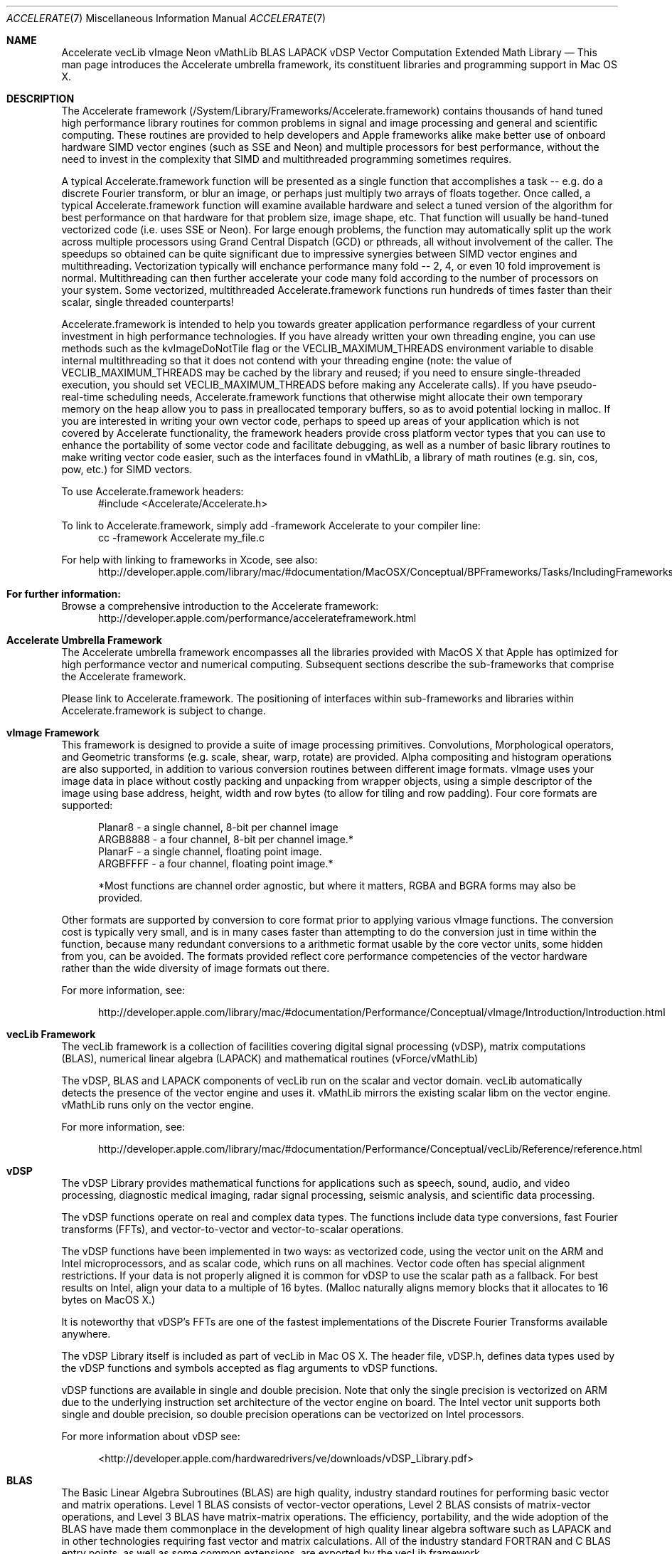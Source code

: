 .Dd May 1, 2007       \" DATE 
.Dt ACCELERATE 7          \" Program name and manual section number 
.Os MacOS X
.Sh NAME                 \" Section Header - required - don't modify 
.Nm Accelerate
.Nm vecLib
.Nm vImage
.Nm Neon 
.Nm vMathLib
.Nm BLAS
.Nm LAPACK
.Nm vDSP
.Nm Vector Computation
.Nm Extended Math Library
.\" The following lines are read in generating the apropos(man -k) database. Use only key
.\" words here as the database is built based on the words here and in the .ND line. 
.\" Use .Nm macro to designate other names for the documented program.
.Nd This man page introduces the Accelerate umbrella framework, its constituent libraries and programming support in Mac OS X. 
.Sh DESCRIPTION          \" Section Header - required - don't modify
The Accelerate framework (/System/Library/Frameworks/Accelerate.framework) contains thousands of hand tuned high performance 
library routines for common problems in signal and image processing and general and scientific computing.  These routines are provided 
to help developers and Apple frameworks alike make better use of onboard hardware SIMD vector engines (such as SSE and Neon)
and multiple processors for best performance, without the need to invest in the complexity that SIMD and multithreaded 
programming sometimes requires.  
.Pp
A typical Accelerate.framework function will be presented as a single function that accomplishes a task -- e.g. do a discrete Fourier transform, 
or blur an image, or perhaps just multiply two arrays of floats together. Once called, a typical Accelerate.framework function will examine 
available hardware and select a tuned version of the algorithm for best performance on that hardware for that problem size, image 
shape, etc.  That function will usually be hand-tuned vectorized code (i.e. uses SSE or Neon). For large enough problems, the function may automatically 
split up the work across multiple processors using Grand Central Dispatch (GCD) or pthreads, all without involvement of the caller. The speedups so obtained 
can be quite significant due to impressive synergies between SIMD vector engines and multithreading.  Vectorization typically will enchance performance many fold -- 2, 4, or even 10 fold
improvement is normal. Multithreading can then further accelerate your code many fold according to the number of processors on your system. Some vectorized,
multithreaded Accelerate.framework functions run hundreds of times faster than their scalar, single threaded counterparts!
.Pp
Accelerate.framework is intended to help you towards greater application performance regardless of your current investment in high performance technologies. 
If you have already written your own threading engine, you can use methods such as the kvImageDoNotTile flag or the VECLIB_MAXIMUM_THREADS environment 
variable to disable internal multithreading so that it does not contend with your threading engine (note: the value of VECLIB_MAXIMUM_THREADS may be cached
by the library and reused; if you need to ensure single-threaded execution, you should set VECLIB_MAXIMUM_THREADS before making any Accelerate calls).
If you have pseudo-real-time scheduling needs, Accelerate.framework functions that otherwise might allocate their own temporary memory on the heap allow
you to pass in preallocated temporary buffers, so as to avoid potential locking in malloc. If you are interested in writing your own vector code, perhaps to
speed up areas of your application which is not covered by Accelerate functionality, the framework headers provide cross platform vector types that you can
use to enhance the portability of some vector code and facilitate debugging, as well as a number of basic library routines to make writing vector code easier,
such as the interfaces found in vMathLib, a library of math routines (e.g. sin, cos, pow, etc.) for SIMD vectors. 
.Pp
To use Accelerate.framework headers: 
.br
.in +.5i
#include <Accelerate/Accelerate.h>
.in -.5i
.Pp 
To link to Accelerate.framework, simply add -framework Accelerate to your compiler line:
.br
.in +.5i
cc -framework Accelerate my_file.c
.in -.5i
.Pp
For help with linking to frameworks in Xcode, see also: 
.br
.in +.5i
http://developer.apple.com/library/mac/#documentation/MacOSX/Conceptual/BPFrameworks/Tasks/IncludingFrameworks.html
.in -.5i
.Sh For further information:
.Pp
Browse a comprehensive introduction to the Accelerate framework:   
.br
.in +.5i
http://developer.apple.com/performance/accelerateframework.html
.in -.5i
.Pp
.Sh Accelerate Umbrella Framework
The Accelerate umbrella framework encompasses all the libraries provided with
MacOS X that Apple has optimized for high performance vector and numerical computing. Subsequent sections describe the sub-frameworks that comprise the Accelerate framework. 
.Pp
Please link to Accelerate.framework. The positioning of interfaces within sub-frameworks and libraries within Accelerate.framework is subject to change. 
.Sh vImage Framework 
This framework is designed to provide a suite of image processing primitives. Convolutions, Morphological operators,
and Geometric transforms (e.g. scale, shear, warp, rotate) are provided. Alpha compositing and histogram operations are also
supported, in addition to various conversion routines between different image formats.  vImage uses your image data in place without costly packing and unpacking from 
wrapper objects, using a simple descriptor of the image using base address, height, width and row bytes (to allow for tiling and row padding). Four core formats are supported:
.Pp
.in +.5i
Planar8 - a single channel, 8-bit per channel image
.br
ARGB8888 - a four channel, 8-bit per channel image.* 
.br
PlanarF - a single channel, floating point image. 
.br
ARGBFFFF - a four channel, floating point image.* 
.Pp
*Most functions are channel order agnostic, but where it matters, RGBA and BGRA forms may also be provided.
.in -.5i
.Pp
Other formats are supported by conversion to core format prior to applying various vImage functions. The conversion cost is typically very small, and is in
many cases faster than attempting to do the conversion just in time within the function, because many redundant conversions  to a arithmetic format usable by 
the core vector units, some hidden from you, can be avoided.  The formats provided reflect core performance competencies of the vector hardware rather than 
the wide diversity of image formats out there.
.Pp
For more information, see:
.Pp
.in +.5i
 http://developer.apple.com/library/mac/#documentation/Performance/Conceptual/vImage/Introduction/Introduction.html
.in -.5i
.Sh vecLib Framework
The vecLib framework is a collection of facilities covering digital signal processing (vDSP), 
matrix computations (BLAS), numerical linear algebra (LAPACK) and mathematical routines (vForce/vMathLib)
.Pp
The vDSP, BLAS and LAPACK components of vecLib run on the scalar and vector domain.  
vecLib automatically detects the presence of the vector engine and uses it.  
vMathLib mirrors the existing scalar libm on the vector engine.  vMathLib runs only on the vector 
engine.
.Pp
For more information, see:
.Pp
.in +.5i
 http://developer.apple.com/library/mac/#documentation/Performance/Conceptual/vecLib/Reference/reference.html
.in -.5i
.Sh vDSP
The vDSP Library provides mathematical functions for applications such as speech, 
sound, audio, and video processing, diagnostic medical imaging, 
radar signal processing, seismic analysis, and scientific data processing.
.Pp
The vDSP functions operate on real and complex data types. The functions include 
data type conversions, fast Fourier transforms (FFTs), 
and vector-to-vector and vector-to-scalar operations.
.Pp
The vDSP functions have been implemented in two ways: 
as vectorized code, using the vector unit on the ARM and Intel microprocessors, 
and as scalar code, which runs on all machines. Vector code often has special alignment
restrictions. If your data is not properly aligned it is common for vDSP to use the 
scalar path as a fallback. For best results on Intel, align your data to a multiple of 16 bytes. 
(Malloc naturally aligns memory blocks that it allocates to 16 bytes on MacOS X.)
.Pp
It is noteworthy that vDSP's FFTs are one of the fastest implementations 
of the Discrete Fourier Transforms available anywhere.
.Pp
The vDSP Library itself is included as part of vecLib in Mac OS X. 
The header file, vDSP.h, defines 
data types used by the vDSP functions and symbols accepted as flag arguments to vDSP functions.
.Pp
vDSP functions are available in single and double precision.  Note that only the 
single precision is vectorized on ARM due to the underlying instruction set architecture 
of the vector engine on board. The Intel vector unit supports both 
single and double precision, so double precision operations can be vectorized on Intel 
processors.
.Pp
For more information about vDSP see:
.Pp
.in +.5i
<http://developer.apple.com/hardwaredrivers/ve/downloads/vDSP_Library.pdf>
.in -.5i
.Sh BLAS
The Basic Linear Algebra Subroutines (BLAS) are high quality, industry standard routines for performing 
basic vector and matrix operations. Level 1 BLAS consists of vector-vector operations, 
Level 2 BLAS consists of matrix-vector operations, and Level 3 BLAS have matrix-matrix operations. 
The efficiency, portability, and the wide adoption of the BLAS 
have made them commonplace in the development of high quality linear algebra software 
such as LAPACK and in  other technologies requiring fast vector and matrix calculations.  
All of the industry standard FORTRAN and C BLAS entry points, as well as some common
extensions, are exported by the vecLib framework.
.Pp
For more information refer to:
.Pp
.in +.5i
<http://www.netlib.org/blas/faq.html>
.in -.5i
.Sh LAPACK
LAPACK provides routines for solving systems of simultaneous linear equations, 
least-squares solutions of linear systems of equations, eigenvalue problems, 
and singular value problems. 
The associated matrix factorizations (LU, Cholesky, QR, SVD, Schur, generalized Schur) are also provided, 
as are related computations such 
as reordering of the Schur factorizations and estimating condition numbers. Dense
and banded matrices are handled, but not general sparse matrices. In all areas, 
similar functionality is provided for real and complex matrices, in both single and double precision.  
LAPACK in vecLib makes full use of the optimized BLAS and 
fully benefits from their performance. 
All the industry standard FORTRAN LAPACK entry points are exported from the vecLib framework.
C programs may make calls to the FORTRAN entry points using the prototypes set out in
"/System/Library/Frameworks/vecLib.framework/Headers/clapack.h". 
.Pp
For more information, please see:
.Pp
.in +.5i
<http://www.netlib.org/lapack/index.html>
.in -.5i
.Pp
LAPACK follows FORTRAN calling conventions (even when called from C code).  Users must
be aware that ALL arguments are passed by reference.  This includes all scalar arguments
such as matrix dimensions and scale factors.  Additionally, please note that two-dimensional
arrays such as matrices are stored in column-major order; this differs from how C
programmers customarily lay out such arrays.
.Pp
For more information refer to <http://www.netlib.org/clapack/readme>.
.Sh SEE ALSO 
You may also be interested in the system math library, which provides high-quality implementations
of basic mathematical functions like exp, log, pow, sin, cos...  See math(3) for more information.
.\" List links in ascending order by section, alphabetically within a section.
.\" Please do not reference files that do not exist without filing a bug report
.Sh BUGS
Accelerate.framework is not magic! It will not vectorize or multithread your code for you, just because you linked against the framework.
You have to actually call the functions exported by the Accelerate.framework, and then only those functions from the framework that you called will be Accelerated.
.\" .Sh HISTORY 
